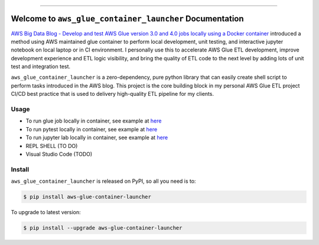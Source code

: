 
.. .. image:: https://readthedocs.org/projects/aws-glue-container-launcher/badge/?version=latest
    :target: https://aws-glue-container-launcher.readthedocs.io/en/latest/
    :alt: Documentation Status

.. image:: https://github.com/MacHu-GWU/aws_glue_container_launcher-project/workflows/CI/badge.svg
    :target: https://github.com/MacHu-GWU/aws_glue_container_launcher-project/actions?query=workflow:CI

.. image:: https://codecov.io/gh/MacHu-GWU/aws_glue_container_launcher-project/branch/main/graph/badge.svg
    :target: https://codecov.io/gh/MacHu-GWU/aws_glue_container_launcher-project

.. image:: https://img.shields.io/pypi/v/aws-glue-container-launcher.svg
    :target: https://pypi.python.org/pypi/aws-glue-container-launcher

.. image:: https://img.shields.io/pypi/l/aws-glue-container-launcher.svg
    :target: https://pypi.python.org/pypi/aws-glue-container-launcher

.. image:: https://img.shields.io/pypi/pyversions/aws-glue-container-launcher.svg
    :target: https://pypi.python.org/pypi/aws-glue-container-launcher

.. image:: https://img.shields.io/badge/Release_History!--None.svg?style=social
    :target: https://github.com/MacHu-GWU/aws_glue_container_launcher-project/blob/main/release-history.rst

.. image:: https://img.shields.io/badge/STAR_Me_on_GitHub!--None.svg?style=social
    :target: https://github.com/MacHu-GWU/aws_glue_container_launcher-project

------

.. .. image:: https://img.shields.io/badge/Link-Document-blue.svg
    :target: https://aws-glue-container-launcher.readthedocs.io/en/latest/

.. .. image:: https://img.shields.io/badge/Link-API-blue.svg
    :target: https://aws-glue-container-launcher.readthedocs.io/en/latest/py-modindex.html

.. image:: https://img.shields.io/badge/Link-Install-blue.svg
    :target: `install`_

.. image:: https://img.shields.io/badge/Link-GitHub-blue.svg
    :target: https://github.com/MacHu-GWU/aws_glue_container_launcher-project

.. image:: https://img.shields.io/badge/Link-Submit_Issue-blue.svg
    :target: https://github.com/MacHu-GWU/aws_glue_container_launcher-project/issues

.. image:: https://img.shields.io/badge/Link-Request_Feature-blue.svg
    :target: https://github.com/MacHu-GWU/aws_glue_container_launcher-project/issues

.. image:: https://img.shields.io/badge/Link-Download-blue.svg
    :target: https://pypi.org/pypi/aws-glue-container-launcher#files


Welcome to ``aws_glue_container_launcher`` Documentation
==============================================================================
`AWS Big Data Blog - Develop and test AWS Glue version 3.0 and 4.0 jobs locally using a Docker container <https://aws.amazon.com/blogs/big-data/develop-and-test-aws-glue-version-3-0-jobs-locally-using-a-docker-container/>`_ introduced a method using AWS maintained glue container to perform local development, unit testing, and interactive jupyter notebook on local laptop or in CI environment. I personally use this to accelerate AWS Glue ETL development, improve development experience and ETL logic visibility, and bring the quality of ETL code to the next level by adding lots of unit test and integration test.

``aws_glue_container_launcher`` is a zero-dependency, pure python library that can easily create shell script to perform tasks introduced in the AWS blog. This project is the core building block in my personal AWS Glue ETL project CI/CD best practice that is used to delivery high-quality ETL pipeline for my clients.


Usage
------------------------------------------------------------------------------
- To run glue job locally in container, see example at `here <https://github.com/MacHu-GWU/aws_glue_container_launcher-project/blob/main/examples/run_container.py>`_
- To run pytest locally in container, see example at `here <https://github.com/MacHu-GWU/aws_glue_container_launcher-project/tree/main/tests_glue/glue_libs>`_
- To run jupyter lab locally in container, see example at `here <https://github.com/MacHu-GWU/aws_glue_container_launcher-project/blob/main/examples/run_container.py#L173>`_
- REPL SHELL (TO DO)
- Visual Studio Code (TODO)


.. _install:

Install
------------------------------------------------------------------------------

``aws_glue_container_launcher`` is released on PyPI, so all you need is to:

.. code-block:: console

    $ pip install aws-glue-container-launcher

To upgrade to latest version:

.. code-block:: console

    $ pip install --upgrade aws-glue-container-launcher

